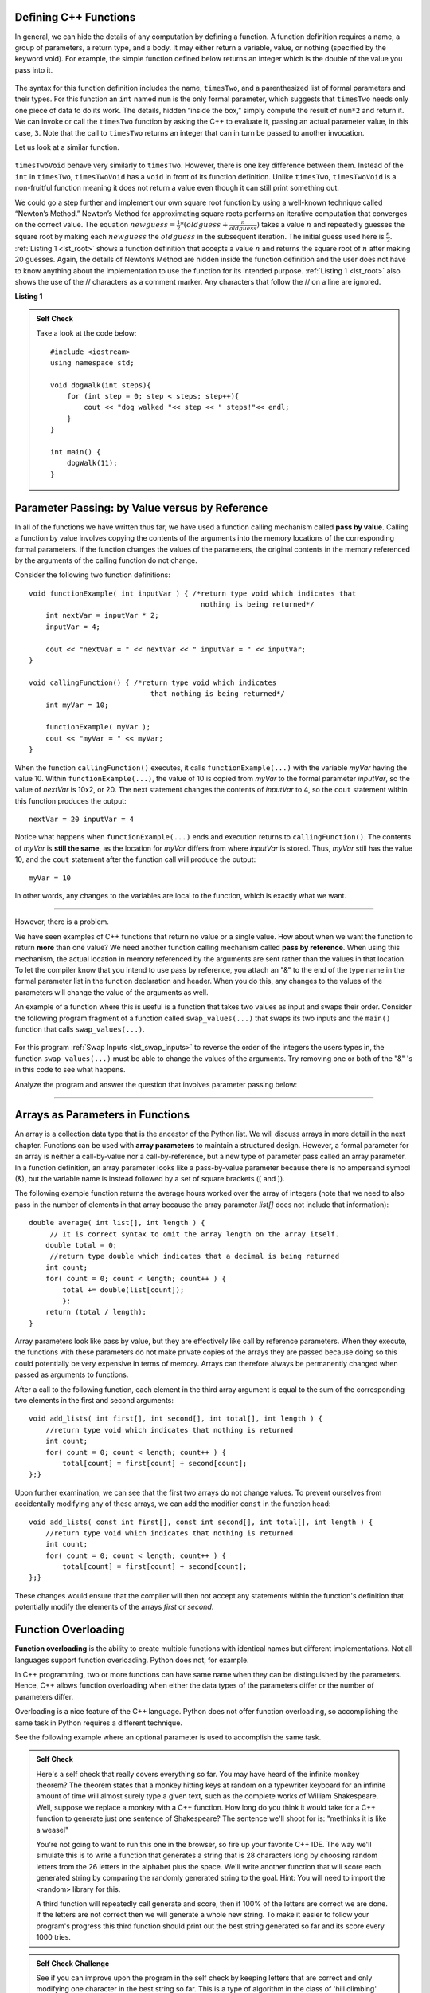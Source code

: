..  Copyright (C)  Jan Pearce and Brad Miller
    This work is licensed under the Creative Commons Attribution-NonCommercial-ShareAlike 4.0
    International License. To view a copy of this license,
    visit http://creativecommons.org/licenses/by-nc-sa/4.0/.


Defining C++ Functions
----------------------

In general, we can hide the details of any computation by defining
a function. A function definition requires a name, a group of
parameters, a return type, and a body. It may either return a variable, value, or nothing (specified by the keyword void). For
example, the simple function defined below returns an integer which is the double of the
value you pass into it.

.. _lst_timesTwo:

  .. activecode:: timesTwo
    :language: cpp
    :caption: Implementation of the timesTwo function

    #include <iostream>
    using namespace std;

    int timesTwo(int num) {
        /* return type int which indicates
           that an integer is being returned */
        return num*2;
    }

    int main() {
        /* return type int which indicates that
           an integer is being returned */
        cout<<timesTwo(5)<<endl;

        return 0;
    }

The syntax for this function definition includes the name, ``timesTwo``,
and a parenthesized list of formal parameters and their types. For this function an ``int`` named ``num``
is the only formal parameter, which suggests that ``timesTwo`` needs only
one piece of data to do its work. The details, hidden “inside the box,”
simply compute the result of ``num*2`` and return it. We can invoke or
call the ``timesTwo`` function by asking the C++ to
evaluate it, passing an actual parameter value, in this case, ``3``.
Note that the call to ``timesTwo`` returns an integer that can in turn be
passed to another invocation.

Let us look at a similar function.


.. _lst_timesTwoVoid:

  .. activecode:: timesTwoVoid
    :language: cpp
    :caption: Implementation of the timesTwoVoid function

    #include <iostream>
    using namespace std;

    void timesTwoVoid(int num) {
      /* return type void which indicates
         that an nothing is being returned */
      cout<< num*2<<endl;
    }

    int main() {
        /* return type int which indicates that
           an integer is being returned */
        timesTwoVoid(5);

        return 0;
    }

``timesTwoVoid`` behave very similarly to ``timesTwo``. However, there is one key
difference between them. Instead of the ``int`` in ``timesTwo``, ``timesTwoVoid`` has a
``void`` in front of its function definition. Unlike ``timesTwo``, ``timesTwoVoid`` is a non-fruitful
function meaning it does not return a value even though it can still print something out.

We could go a step further and implement our own square root function by using a well-known
technique called “Newton’s Method.” Newton’s Method for approximating
square roots performs an iterative computation that converges on the
correct value. The equation
:math:`newguess = \frac {1}{2} * (oldguess + \frac {n}{oldguess})`
takes a value :math:`n` and repeatedly guesses the square root by
making each :math:`newguess` the :math:`oldguess` in the subsequent
iteration. The initial guess used here is :math:`\frac {n}{2}`.
:ref:`Listing 1 <lst_root>` shows a function definition that accepts a value
:math:`n` and returns the square root of :math:`n` after making 20
guesses. Again, the details of Newton’s Method are hidden inside the
function definition and the user does not have to know anything about
the implementation to use the function for its intended purpose.
:ref:`Listing 1 <lst_root>` also shows the use of the // characters as a comment
marker. Any characters that follow the // on a line are ignored.




.. _lst_root:

**Listing 1**

.. activecode:: newtonsmethod
  :language: cpp
  :caption: Newton's Method for finding Square Root

  #include <iostream>
  using namespace std;

  double squareroot(double n) { /*return type double which indicates
                                  that a decimal is being returned*/
  	double root = n / 2;

  	for (int i = 0; i < 20; i++) {
  		  root = (.5) * (root + (n / root));
  	}

  	return root;
  }

  int main() {
  	cout << squareroot(9) << endl;
  	cout << squareroot(4563) << endl;

  	return 0;
  }

.. admonition:: Self Check

    Take a look at the code below:

    ::

        #include <iostream>
        using namespace std;

        void dogWalk(int steps){
            for (int step = 0; step < steps; step++){
                cout << "dog walked "<< step << " steps!"<< endl;
            }
        }

        int main() {
            dogWalk(11);
        }

.. mchoice:: dog_walker
    :answer_a: void
    :answer_b: int
    :answer_c: dog
    :answer_d: dogWalk
    :correct: a
    :feedback_a: Correct, nothing is returned!
    :feedback_b: Not quite, check the value preceding the name of the function!
    :feedback_c: Not quite, dog is not even a data type!
    :feedback_d: Not quite, that is the name of the function itself!

    What is the correct return type of the function above **int main()**?

Parameter Passing: by Value versus by Reference
-----------------------------------------------


In all of the functions we have written thus far, we have used a function calling
mechanism called **pass by value**.
Calling a function by value involves copying the contents of the arguments
into the memory locations of the corresponding formal parameters.
If the function changes
the values of the parameters, the original contents in the memory referenced
by the arguments of the calling function do not change.

Consider the following two function definitions:

::

    void functionExample( int inputVar ) { /*return type void which indicates that
                                             nothing is being returned*/
        int nextVar = inputVar * 2;
        inputVar = 4;

        cout << "nextVar = " << nextVar << " inputVar = " << inputVar;
    }

    void callingFunction() { /*return type void which indicates
                                 that nothing is being returned*/
        int myVar = 10;

        functionExample( myVar );
        cout << "myVar = " << myVar;
    }

When the function ``callingFunction()`` executes, it calls ``functionExample(...)``
with the variable *myVar* having the value 10. Within ``functionExample(...)``,
the value of 10 is copied from *myVar* to the formal parameter *inputVar*,
so the value of *nextVar* is 10x2, or 20. The next statement changes the contents of *inputVar* to 4,
so the ``cout`` statement within this function produces the output:

::

    nextVar = 20 inputVar = 4

Notice what happens when ``functionExample(...)`` ends and execution returns to ``callingFunction()``.
The contents of *myVar* is **still the same**, as the location for *myVar* differs from where *inputVar*
is stored. Thus, *myVar* still has the value 10, and the ``cout`` statement after the function call will
produce the output:

::

    myVar = 10

In other words, any changes to the variables are local to the function, which is exactly what we want.

--------------

However, there is a problem.

We have seen examples of C++ functions that return no value or a single value.
How about when we want the function to return **more** than one value?
We need another function calling mechanism called **pass by reference**.
When using this mechanism, the actual location in memory referenced by the arguments are
sent rather than the values in that location.
To let the compiler know that you intend to use pass by reference,
you attach an "&" to the end of the type name in the formal parameter list in the function
declaration and header. When you do this, any changes to the values of the parameters will
change the value of the arguments as well.

An example of a function where this is useful is a function that takes two values
as input and swaps their order. Consider the following program fragment of a function
called ``swap_values(...)`` that swaps its two inputs and the ``main()`` function
that calls ``swap_values(...)``.

.. _lst_swap_inputs:

    .. activecode:: activepassrefcpp
        :caption: Pass by Reference
        :language: cpp

        #include <iostream>
        using namespace std;

        // swap_values() function definition
        // Interchanges the values located by variable1 and variable2.

        // Notice that this function does not return anything!
        void swap_values(int &variable1, int &variable2) {
            int temp; 		// temporary storage for swap

            temp = variable1;
            variable1 = variable2;
            variable2 = temp;
        }

        int main( ) {
            int first_num, second_num;
            first_num = 7;
            second_num = 8;

            cout << "Two numbers before swap function: 1) " << first_num << " 2) " << second_num << endl;
            swap_values(first_num, second_num);
            cout << "The numbers after swap function: 1) " << first_num << " 2) " << second_num;

            return 0;
        }


For this program :ref:`Swap Inputs <lst_swap_inputs>` to reverse the order of the integers the users types in, the function ``swap_values(...)`` must be able to change the values of the arguments. Try removing one or both of the "&" 's in this code to see what happens.

Analyze the program and answer the question that involves parameter passing below:

..  activecode:: questionexample1
    :coach:
    :language: cpp

    #include <iostream>
    using namespace std;

    void func1(int var1, int var2){
        int temp;
        temp = var1;
        var1 = var2;
        var2 = temp;
    }

    void func2(int &var1, int &var2){
        int temp;
        temp = var1;
        var1 = var2;
        var2 = temp;
    }

    int main(){
        int num1 = 2;
        int num2 = 3;
        
        func1(num1, num2);
        cout << "results of func1:" << endl;
        cout << "num1: " << num1 << ", num2: " << num2 << endl;
        func2(num1, num2);
        cout << "results of func2:" << endl;
        cout << "num1: " << num1 << ", num2: " << num2 << endl;
        return 0;
    }

.. mchoice:: question1_1
    :multiple_answers:
    :answer_a: func2 is a pass-by-reference function, meaning that the values passed into the function are the direct memory references of the original variables.
    :answer_b: func1 is a pass-by-reference function, meaning that the values passed into the function are the direct memory references of the original variables.
    :answer_c: func1 is a pass-by-value value function, meaning that the values passed into the function are copies of the original variables.
    :answer_d: func2 is a pass-by-value value function, meaning that the values passed into the function are copies of the original variables.
    :correct: a, c
    :feedback_a: Correct!
    :feedback_b: No, func1 is simply using copies of the original variables as input because it is not using "&."
    :feedback_c: Correct!
    :feedback_d: No, func2 is using the direct memory references of the original variables because its input parameters are using "&."

    What is the difference between **func1** and **func2**?

.. mchoice:: question1_2
   :answer_a: The "&" forces variables to change in the global scope, resulting in the two variables not exclusively changing inside of the function.
   :answer_b: The "&" passes the location where the two variables are stored, resulting in the two variables switching memory references.
   :answer_c: The "&" in this function is incorrectly used, resulting in an overlapping memory reference.  
   :answer_d: None of the above
   :correct: b
   :feedback_a: No, "&" has nothing to do with altering integers in the global scope.
   :feedback_b: Correct!
   :feedback_c: No, the use of "&" here is correct. Read over the active code 4 example earlier in the section.
   :feedback_d: No, one of the above is definitely true.

   Why does adding the "&" to parameters in the **func** function cause the output to be a different result?

-----------------------------------------------------------------

Arrays as Parameters in Functions
---------------------------------

An array is a collection data type that is the ancestor of the Python list.
We will discuss arrays in more detail in the next chapter.
Functions can be used with **array parameters** to maintain a structured design.
However, a formal parameter for an array is neither a call-by-value nor a call-by-reference,
but a new type of parameter pass called an array parameter.
In a function definition, an array parameter looks like a pass-by-value parameter
because there is no ampersand symbol (&), but the variable name is instead followed
by a set of square brackets ([ and ]).

The following example function returns the average hours worked over the array of
integers (note that we need to also pass in the number of elements in that array
because the array parameter *list[]* does not include that information):

::

    double average( int list[], int length ) {	
         // It is correct syntax to omit the array length on the array itself.
        double total = 0;                     
         //return type double which indicates that a decimal is being returned
        int count;
        for( count = 0; count < length; count++ ) {
            total += double(list[count]);
            };
        return (total / length);
    }

Array parameters look like pass by value, but they are effectively like call by reference parameters. When they execute, the functions with these parameters do not make private copies of the arrays they are passed because doing so this could potentially be very expensive in terms of memory. Arrays can therefore always be permanently changed when passed as arguments to functions.

After a call to the following function, each element in the third array argument is equal to the sum of the corresponding two elements in the first and second arguments:

::

    void add_lists( int first[], int second[], int total[], int length ) { 
        //return type void which indicates that nothing is returned
        int count;
        for( count = 0; count < length; count++ ) { 
            total[count] = first[count] + second[count];
    };}

Upon further examination, we can see that the first two arrays do not change values. To prevent ourselves from accidentally modifying any of these arrays, we can add the modifier ``const`` in the function head:

::

    void add_lists( const int first[], const int second[], int total[], int length ) { 
        //return type void which indicates that nothing is returned
        int count;
        for( count = 0; count < length; count++ ) {
            total[count] = first[count] + second[count];
    };}

These changes would ensure that the compiler will then not accept any statements within the function's definition that potentially modify the elements of the arrays *first* or *second*.


Function Overloading
--------------------

**Function overloading** is the ability to create multiple functions with identical names but different implementations.
Not all languages support function overloading. Python does not, for example.

In C++ programming, two or more functions can have same
name when they can be distinguished by the parameters.
Hence, C++  allows function overloading when either the data types of the parameters differ
or the number of parameters differ.

Overloading is a nice feature of the C++ language.
Python does not offer function overloading, so accomplishing the same task in
Python requires a different technique.

See the following example where an optional parameter is used to accomplish the
same task.

.. tabbed:: foverload

  .. tab:: C++

    .. activecode:: foverload_cpp
        :caption: function overloading in C++
        :language: cpp

        #include <iostream>
        using namespace std;

        void myfunct(int n) {
             cout << "1 parameter: " << n <<endl;
        }

        void myfunct(int n, int m) {
             cout << "2 parameters: " << n;
             cout << " and " << m <<endl;
        }

        int main() {

            myfunct(4);
            myfunct(5, 6);
            myfunct(100);

            return 0;
        }


  .. tab:: Python

    .. activecode:: foverload_py
        :caption: Function Overloading in Python

        def myfunct(n, m=None):
            if m is None:
                print("1 parameter: " + str(n))
            else:
                print("2 parameters: " + str(n), end="")
                print(" and ", str(m))

        def main():
            myfunct(4);
            myfunct(5, 6);
            myfunct(100);

        main()

.. mchoice:: foverloading
    :answer_a: Helps keep consintency in the way your functions are named across your program.
    :answer_b: Functions that do similar tasks differ based on parameters rather than by name.
    :answer_c: A function in essence can fulfill multiple tasks depending on the parameters.
    :answer_d: All of the above.
    :correct: d
    :feedback_a: Take a look at the other answers as well...
    :feedback_b: Take a look at the other answers as well...
    :feedback_c: Take a look at the other answers as well...
    :feedback_d: Correct! There are many more benefits for overloading!

    What are benefits of function overloading?

.. admonition:: Self Check

   Here's a self check that really covers everything so far.  You may have
   heard of the infinite monkey theorem?  The theorem states that a monkey
   hitting keys at random on a typewriter keyboard for an infinite amount of
   time will almost surely type a given text, such as the complete works of
   William Shakespeare.  Well, suppose we replace a monkey with a C++ function.
   How long do you think it would take for a C++ function to generate just one
   sentence of Shakespeare?  The sentence we'll shoot for is:  "methinks it is
   like a weasel"

   You're not going to want to run this one in the browser, so fire up your favorite
   C++ IDE.  The way we'll simulate this is to write a function that generates a string
   that is 28 characters long by choosing random letters from the 26 letters in the
   alphabet plus the space.  We'll write another function that will score each
   generated string by comparing the randomly generated string to the goal.
   Hint: You will need to import the <random> library for this.

   A third function will repeatedly call generate and score, then if 100% of
   the letters are correct we are done.  If the letters are not correct then
   we will generate a whole new string. To make it easier to follow your program's
   progress this third function should print out the best string generated so far
   and its score every 1000 tries.

.. admonition:: Self Check Challenge

    See if you can improve upon the program in the self check by keeping letters
    that are correct and only modifying one character in the best string so far.
    This is a type of algorithm in the class of 'hill climbing' algorithms, that
    is we only keep the result if it is better than the previous one.
